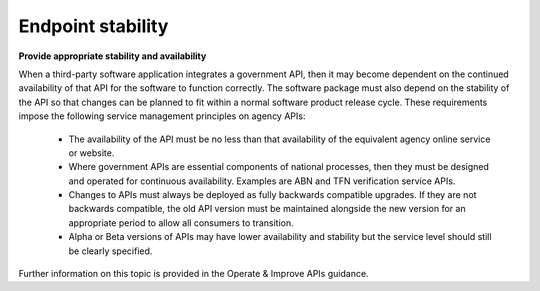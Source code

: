 Endpoint stability
==================

**Provide appropriate stability and availability**

When a third-party software application integrates a government API, then it may become dependent on the continued availability of that API for the software to function correctly. The software package must also depend on the stability of the API so that changes can be planned to fit within a normal software product release cycle. These requirements impose the following service management principles on agency APIs:

 * The availability of the API must be no less than that availability of the equivalent agency online service or website.
 * Where government APIs are essential components of national processes, then they must be designed and operated for continuous availability. Examples are ABN and TFN verification service APIs.
 * Changes to APIs must always be deployed as fully backwards compatible upgrades.  If they are not backwards compatible, the old API version must be maintained alongside the new version for an appropriate period to allow all consumers to transition.
 * Alpha or Beta versions of APIs may have lower availability and stability but the service level should still be clearly specified.

Further information on this topic is provided in the Operate & Improve APIs guidance.


.. recommended::

   All APIs should have a published SLA and behave accordingly.

